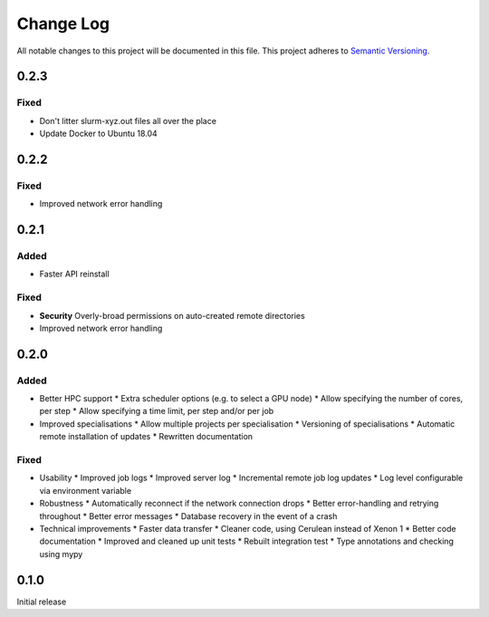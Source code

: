 ###########
Change Log
###########

All notable changes to this project will be documented in this file.
This project adheres to `Semantic Versioning <http://semver.org/>`_.

0.2.3
*****

Fixed
-----

* Don't litter slurm-xyz.out files all over the place
* Update Docker to Ubuntu 18.04

0.2.2
*****

Fixed
-----

* Improved network error handling

0.2.1
*****

Added
-----

* Faster API reinstall

Fixed
-----

* **Security** Overly-broad permissions on auto-created remote directories
* Improved network error handling

0.2.0
*****

Added
-----

* Better HPC support
  * Extra scheduler options (e.g. to select a GPU node)
  * Allow specifying the number of cores, per step
  * Allow specifying a time limit, per step and/or per job

* Improved specialisations
  * Allow multiple projects per specialisation
  * Versioning of specialisations
  * Automatic remote installation of updates
  * Rewritten documentation

Fixed
-----

* Usability
  * Improved job logs
  * Improved server log
  * Incremental remote job log updates
  * Log level configurable via environment variable

* Robustness
  * Automatically reconnect if the network connection drops
  * Better error-handling and retrying throughout
  * Better error messages
  * Database recovery in the event of a crash

* Technical improvements
  * Faster data transfer
  * Cleaner code, using Cerulean instead of Xenon 1
  * Better code documentation
  * Improved and cleaned up unit tests
  * Rebuilt integration test
  * Type annotations and checking using mypy

0.1.0
*****

Initial release
